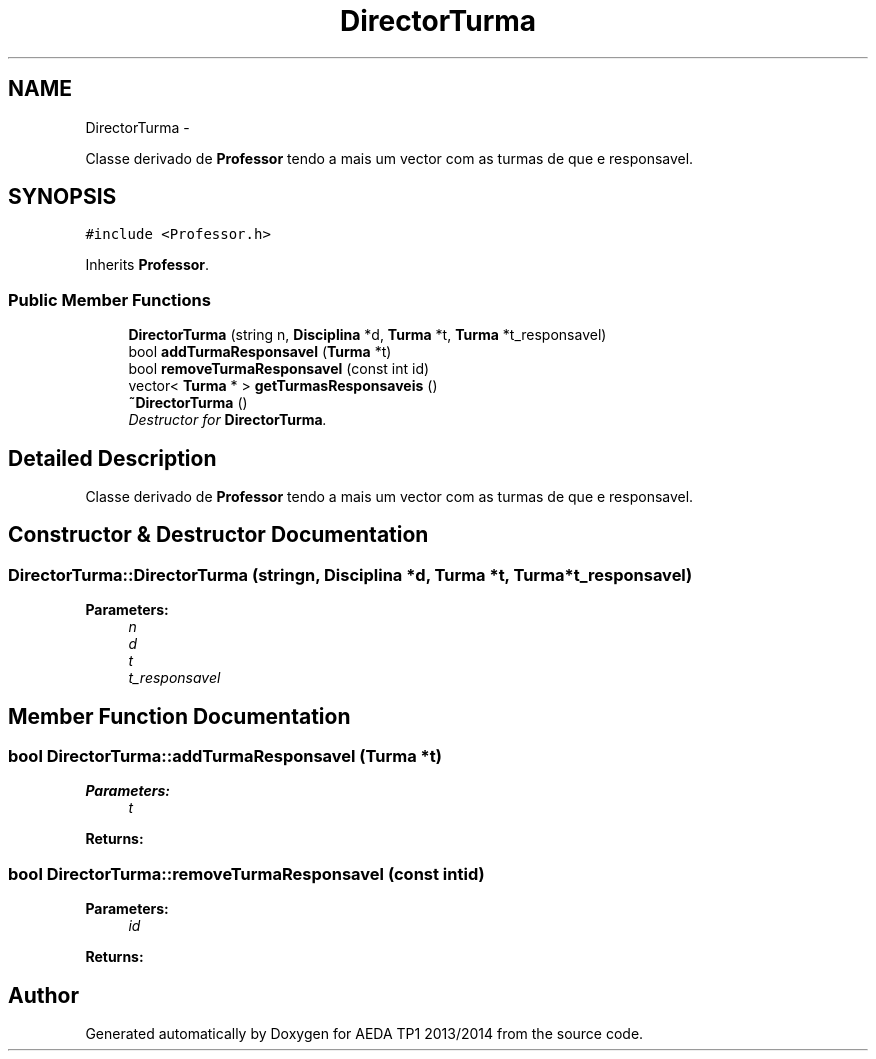 .TH "DirectorTurma" 3 "Mon Nov 11 2013" "AEDA TP1 2013/2014" \" -*- nroff -*-
.ad l
.nh
.SH NAME
DirectorTurma \- 
.PP
Classe derivado de \fBProfessor\fP tendo a mais um vector com as turmas de que e responsavel\&.  

.SH SYNOPSIS
.br
.PP
.PP
\fC#include <Professor\&.h>\fP
.PP
Inherits \fBProfessor\fP\&.
.SS "Public Member Functions"

.in +1c
.ti -1c
.RI "\fBDirectorTurma\fP (string n, \fBDisciplina\fP *d, \fBTurma\fP *t, \fBTurma\fP *t_responsavel)"
.br
.ti -1c
.RI "bool \fBaddTurmaResponsavel\fP (\fBTurma\fP *t)"
.br
.ti -1c
.RI "bool \fBremoveTurmaResponsavel\fP (const int id)"
.br
.ti -1c
.RI "vector< \fBTurma\fP * > \fBgetTurmasResponsaveis\fP ()"
.br
.ti -1c
.RI "\fB~DirectorTurma\fP ()"
.br
.RI "\fIDestructor for \fBDirectorTurma\fP\&. \fP"
.in -1c
.SH "Detailed Description"
.PP 
Classe derivado de \fBProfessor\fP tendo a mais um vector com as turmas de que e responsavel\&. 
.SH "Constructor & Destructor Documentation"
.PP 
.SS "DirectorTurma::DirectorTurma (stringn, \fBDisciplina\fP *d, \fBTurma\fP *t, \fBTurma\fP *t_responsavel)"
\fBParameters:\fP
.RS 4
\fIn\fP 
.br
\fId\fP 
.br
\fIt\fP 
.br
\fIt_responsavel\fP 
.RE
.PP

.SH "Member Function Documentation"
.PP 
.SS "bool DirectorTurma::addTurmaResponsavel (\fBTurma\fP *t)"
\fBParameters:\fP
.RS 4
\fIt\fP 
.RE
.PP
\fBReturns:\fP
.RS 4
.RE
.PP

.SS "bool DirectorTurma::removeTurmaResponsavel (const intid)"
\fBParameters:\fP
.RS 4
\fIid\fP 
.RE
.PP
\fBReturns:\fP
.RS 4
.RE
.PP


.SH "Author"
.PP 
Generated automatically by Doxygen for AEDA TP1 2013/2014 from the source code\&.
